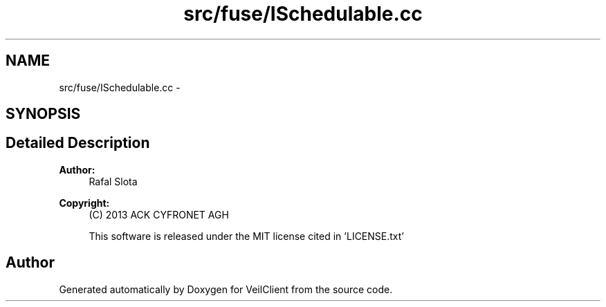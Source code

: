 .TH "src/fuse/ISchedulable.cc" 3 "Wed Jul 31 2013" "VeilClient" \" -*- nroff -*-
.ad l
.nh
.SH NAME
src/fuse/ISchedulable.cc \- 
.SH SYNOPSIS
.br
.PP
.SH "Detailed Description"
.PP 
\fBAuthor:\fP
.RS 4
Rafal Slota 
.RE
.PP
\fBCopyright:\fP
.RS 4
(C) 2013 ACK CYFRONET AGH 
.PP
This software is released under the MIT license cited in 'LICENSE\&.txt' 
.RE
.PP

.SH "Author"
.PP 
Generated automatically by Doxygen for VeilClient from the source code\&.
